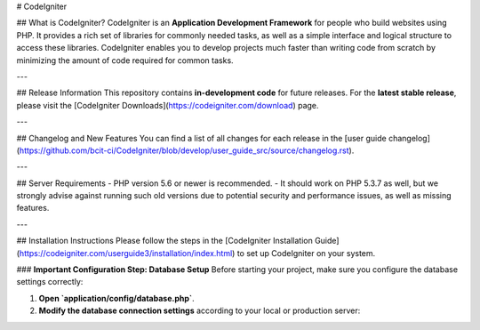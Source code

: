 # CodeIgniter

## What is CodeIgniter?
CodeIgniter is an **Application Development Framework** for people who build websites using PHP. It provides a rich set of libraries for commonly needed tasks, as well as a simple interface and logical structure to access these libraries. CodeIgniter enables you to develop projects much faster than writing code from scratch by minimizing the amount of code required for common tasks.

---

## Release Information
This repository contains **in-development code** for future releases. For the **latest stable release**, please visit the [CodeIgniter Downloads](https://codeigniter.com/download) page.

---

## Changelog and New Features
You can find a list of all changes for each release in the [user guide changelog](https://github.com/bcit-ci/CodeIgniter/blob/develop/user_guide_src/source/changelog.rst).

---

## Server Requirements
- PHP version 5.6 or newer is recommended.
- It should work on PHP 5.3.7 as well, but we strongly advise against running such old versions due to potential security and performance issues, as well as missing features.

---

## Installation Instructions
Please follow the steps in the [CodeIgniter Installation Guide](https://codeigniter.com/userguide3/installation/index.html) to set up CodeIgniter on your system.

### **Important Configuration Step: Database Setup**
Before starting your project, make sure you configure the database settings correctly:

1. **Open `application/config/database.php`**.
2. **Modify the database connection settings** according to your local or production server:
